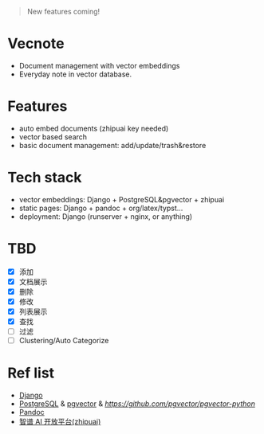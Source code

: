 #+begin_quote
New features coming!
#+end_quote

* Vecnote

- Document management with vector embeddings
- Everyday note in vector database.
  
* Features

- auto embed documents (zhipuai key needed)
- vector based search
- basic document management: add/update/trash&restore

* Tech stack

- vector embeddings: Django + PostgreSQL&pgvector + zhipuai
- static pages: Django + pandoc + org/latex/typst...
- deployment: Django (runserver + nginx, or anything)

* TBD

- [X] 添加
- [X] 文档展示
- [X] 删除
- [X] 修改
- [X] 列表展示
- [X] 查找
- [-] 过滤
- [-] Clustering/Auto Categorize

* Ref list

- [[https://www.djangoproject.com/][Django]]
- [[https://www.postgresql.org/][PostgreSQL]] & [[https://github.com/pgvector/pgvector][pgvector]] & [[pgvector_python][https://github.com/pgvector/pgvector-python]]
- [[https://pandoc.org/][Pandoc]]
- [[https://open.bigmodel.cn/dev/api][智谱 AI 开放平台(zhipuai)]]
  
